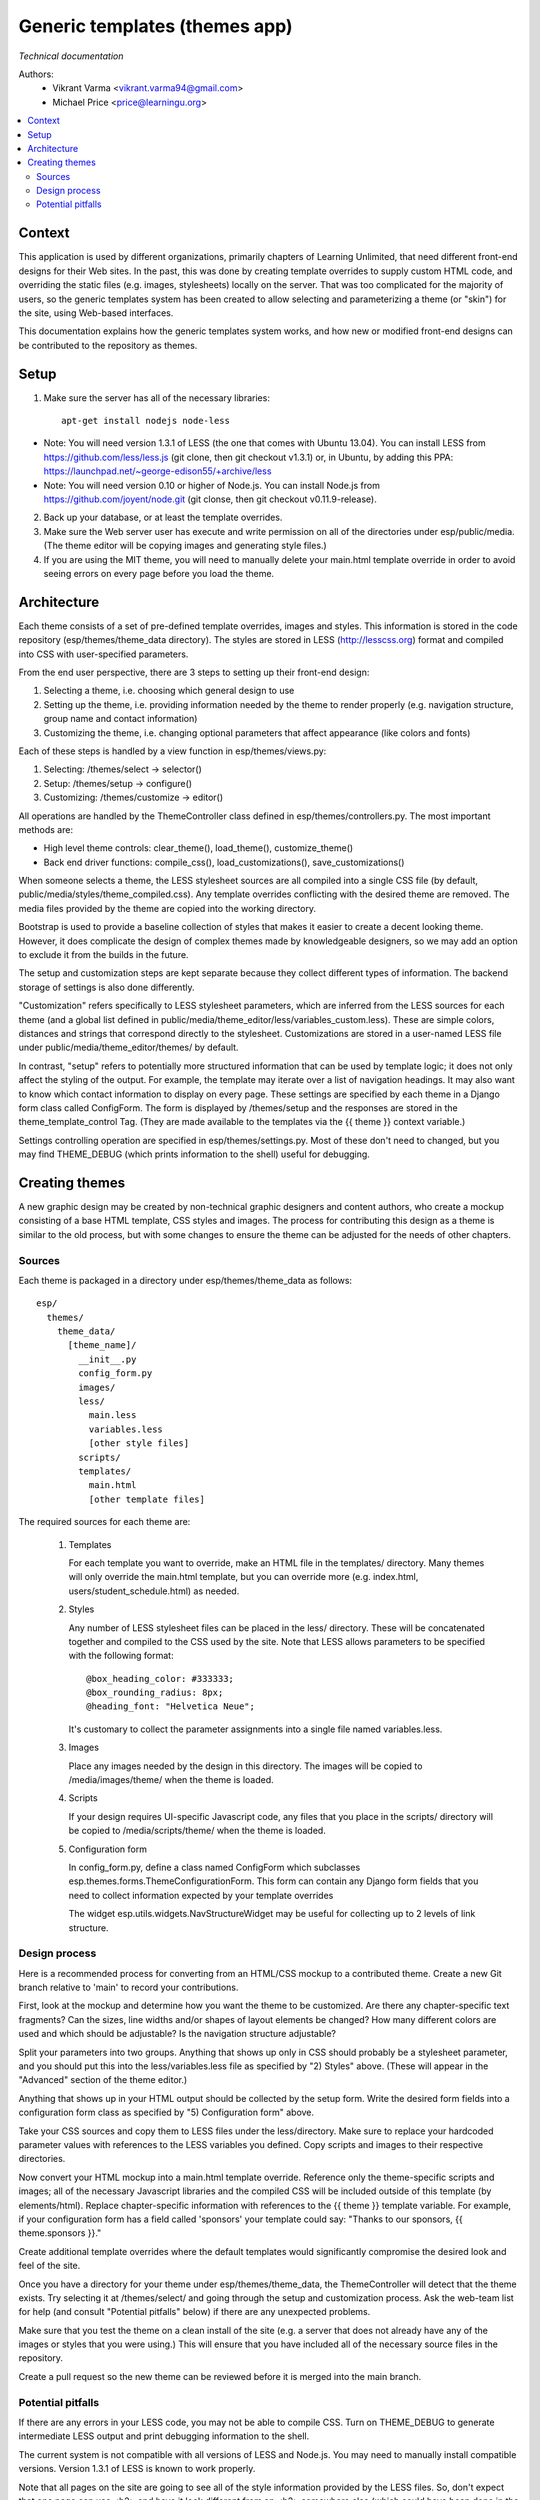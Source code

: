 Generic templates (themes app)
==============================
*Technical documentation*

Authors: 
   - Vikrant Varma <vikrant.varma94@gmail.com>   
   - Michael Price <price@learningu.org>

.. contents:: :local:

Context
-------
This application is used by different organizations, primarily chapters of
Learning Unlimited, that need different front-end designs for their Web
sites.  In the past, this was done by creating template overrides to supply
custom HTML code, and overriding the static files (e.g. images, stylesheets)
locally on the server.  That was too complicated for the majority of users,
so the generic templates system has been created to allow selecting and
parameterizing a theme (or "skin") for the site, using Web-based interfaces. 

This documentation explains how the generic templates system works, and how
new or modified front-end designs can be contributed to the repository as
themes.

Setup
-----

1) Make sure the server has all of the necessary libraries:

  ::

    apt-get install nodejs node-less


- Note: You will need version 1.3.1 of LESS (the one that comes with Ubuntu 13.04). You can install LESS from https://github.com/less/less.js (git clone, then git checkout v1.3.1) or, in Ubuntu, by adding this PPA: https://launchpad.net/~george-edison55/+archive/less
- Note: You will need version 0.10 or higher of Node.js.  You can install Node.js from https://github.com/joyent/node.git (git clonse, then git checkout v0.11.9-release).

2) Back up your database, or at least the template overrides.
3) Make sure the Web server user has execute and write permission on all of the directories under esp/public/media.  (The theme editor will be copying images and generating style files.)    
4) If you are using the MIT theme, you will need to manually delete your main.html template override in order to avoid seeing errors on every page before you load the theme.

Architecture
------------
Each theme consists of a set of pre-defined template overrides, images and
styles.  This information is stored in the code repository 
(esp/themes/theme_data directory).  The styles are stored in LESS
(http://lesscss.org) format and compiled into CSS with user-specified
parameters.

From the end user perspective, there are 3 steps to setting up their 
front-end design:

1) Selecting a theme, i.e. choosing which general design to use
2) Setting up the theme, i.e. providing information needed by the theme to render properly (e.g. navigation structure, group name and contact information)
3) Customizing the theme, i.e. changing optional parameters that affect appearance (like colors and fonts)
     
Each of these steps is handled by a view function in esp/themes/views.py:

1) Selecting: /themes/select -> selector()
2) Setup: /themes/setup -> configure()
3) Customizing: /themes/customize -> editor()
  
All operations are handled by the ThemeController class defined in
esp/themes/controllers.py.  The most important methods are:

- High level theme controls: clear_theme(), load_theme(), customize_theme()
- Back end driver functions: compile_css(), load_customizations(), save_customizations()

When someone selects a theme, the LESS stylesheet sources are all compiled
into a single CSS file (by default, public/media/styles/theme_compiled.css).
Any template overrides conflicting with the desired theme are removed.  The
media files provided by the theme are copied into the working directory.

Bootstrap is used to provide a baseline collection of styles that makes it
easier to create a decent looking theme.  However, it does complicate the
design of complex themes made by knowledgeable designers, so we may add an
option to exclude it from the builds in the future.

The setup and customization steps are kept separate because they collect
different types of information.  The backend storage of settings is also
done differently.

"Customization" refers specifically to LESS
stylesheet parameters, which are inferred from the LESS sources for each theme
(and a global list defined in 
public/media/theme_editor/less/variables_custom.less).  These are simple
colors, distances and strings that correspond directly to the stylesheet.
Customizations are stored in a user-named LESS file under
public/media/theme_editor/themes/ by default.

In contrast, "setup" refers to potentially more structured information that
can be used by template logic; it does not only affect the styling of the
output.  For example, the template may iterate over a list of navigation 
headings.  It may also want to know which contact information to display on 
every page.  These settings are specified by each theme in a Django form
class called ConfigForm.  The form is displayed by /themes/setup  and the 
responses are stored in the theme_template_control Tag.  (They are made 
available to the templates via the {{ theme }} context variable.)

Settings controlling operation are specified in esp/themes/settings.py.
Most of these don't need to changed, but you may find THEME_DEBUG (which
prints information to the shell) useful for debugging.

Creating themes
---------------
A new graphic design may be created by non-technical graphic designers and
content authors, who create a mockup consisting of a base HTML template,
CSS styles and images.  The process for contributing this design as a theme
is similar to the old process, but with some changes to ensure the theme
can be adjusted for the needs of other chapters.

Sources
+++++++
Each theme is packaged in a directory under esp/themes/theme_data as follows:

::

  esp/
    themes/
      theme_data/
        [theme_name]/
          __init__.py
          config_form.py
          images/
          less/
            main.less
            variables.less
            [other style files]
          scripts/
          templates/
            main.html
            [other template files]

The required sources for each theme are:

  1) Templates

     For each template you want to override, make an HTML file in the
     templates/ directory.  Many themes will only override the
     main.html template, but you can override more (e.g. index.html,
     users/student_schedule.html) as needed.
  
  2) Styles

     Any number of LESS stylesheet files can be placed in the less/
     directory.  These will be concatenated together and compiled
     to the CSS used by the site.  Note that LESS allows parameters to
     be specified with the following format:
     ::

       @box_heading_color: #333333;
       @box_rounding_radius: 8px;
       @heading_font: "Helvetica Neue";
       
     It's customary to collect the parameter assignments into a single
     file named variables.less.
  
  3) Images

     Place any images needed by the design in this directory.
     The images will be copied to /media/images/theme/ when the theme is
     loaded.
  
  4) Scripts

     If your design requires UI-specific Javascript code, any files that
     you place in the scripts/ directory will be copied to
     /media/scripts/theme/ when the theme is loaded.
  
  5) Configuration form

     In config_form.py, define a class named ConfigForm which subclasses
     esp.themes.forms.ThemeConfigurationForm.  This form can contain
     any Django form fields that you need to collect information expected
     by your template overrides
     
     The widget esp.utils.widgets.NavStructureWidget may be useful for
     collecting up to 2 levels of link structure.

Design process
++++++++++++++

Here is a recommended process for converting from an HTML/CSS mockup to a 
contributed theme.  Create a new Git branch relative to 'main' to
record your contributions.

First, look at the mockup and determine how you want the theme to be
customized.  Are there any chapter-specific text fragments?  Can the
sizes, line widths and/or shapes of layout elements be changed?  How 
many different colors are used and which should be adjustable?  Is the 
navigation structure adjustable?

Split your parameters into two groups.  Anything that shows up only in CSS
should probably be a stylesheet parameter, and you should put this into 
the less/variables.less file as specified by "2) Styles" above.
(These will appear in the "Advanced" section of the theme editor.)

Anything that shows up in your HTML output should be collected by the
setup form.  Write the desired form fields into a configuration form class 
as specified by "5) Configuration form" above.

Take your CSS sources and copy them to LESS files under the less/directory.  
Make sure to replace your hardcoded parameter values with references to the 
LESS variables you defined.  Copy scripts and images to their respective 
directories.

Now convert your HTML mockup into a main.html template override.  Reference
only the theme-specific scripts and images; all of the necessary Javascript
libraries and the compiled CSS will be included outside of this template
(by elements/html).  Replace chapter-specific information with references to
the {{ theme }} template variable.  For example, if your configuration form
has a field called 'sponsors' your template could say: "Thanks to our sponsors,
{{ theme.sponsors }}."

Create additional template overrides where the default templates would
significantly compromise the desired look and feel of the site.

Once you have a directory for your theme under esp/themes/theme_data, the
ThemeController will detect that the theme exists.  Try selecting it at 
/themes/select/ and going through the setup and customization process.
Ask the web-team list for help (and consult "Potential pitfalls" below)
if there are any unexpected problems. 

Make sure that you test the theme on a clean install of the site (e.g. a 
server that does not already have any of the images or styles that you were
using.)  This will ensure that you have included all of the necessary source 
files in the repository.

Create a pull request so the new theme can be reviewed before it is merged 
into the main branch.

Potential pitfalls
++++++++++++++++++

If there are any errors in your LESS code, you may not be able to compile CSS.
Turn on THEME_DEBUG to generate intermediate LESS output and print debugging
information to the shell.

The current system is not compatible with all versions of LESS and Node.js.
You may need to manually install compatible versions.  Version 1.3.1 of LESS
is known to work properly.

Note that all pages on the site are going to see all of the style information
provided by the LESS files.  So, don't expect that one page can use <h2> and 
have it look different from an <h2> somewhere else (which could have been done
in the past by including different CSS files).  Use selectors to differentiate 
between elements.

Further setup and usage information is available at:
  http://wiki.learningu.org/Generic_Templates



